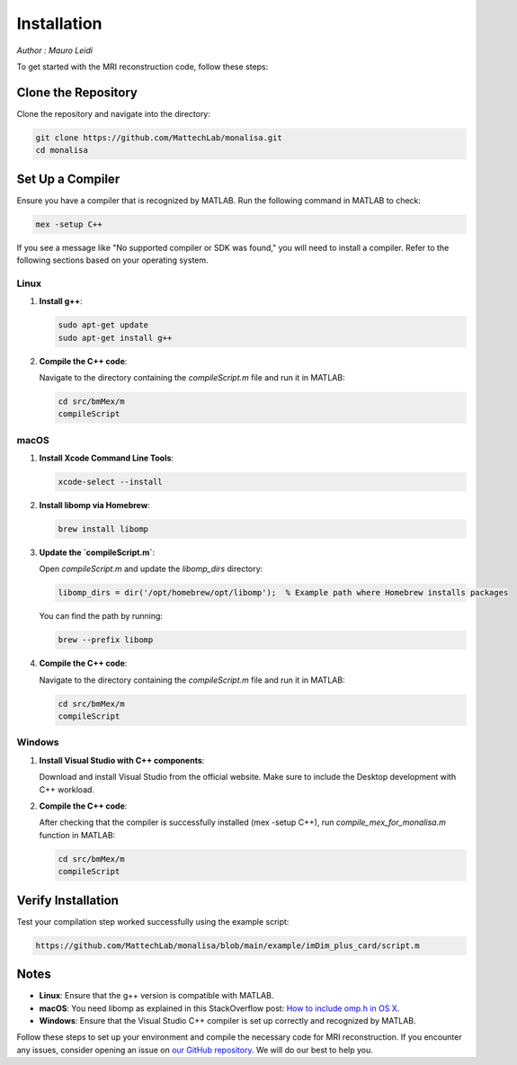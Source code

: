 ============
Installation
============

*Author : Mauro Leidi*

To get started with the MRI reconstruction code, follow these steps:

Clone the Repository
====================

Clone the repository and navigate into the directory:

.. code-block:: bash

   git clone https://github.com/MattechLab/monalisa.git
   cd monalisa

Set Up a Compiler
=================

Ensure you have a compiler that is recognized by MATLAB. Run the following command in MATLAB to check:

.. code-block:: matlab

   mex -setup C++

If you see a message like "No supported compiler or SDK was found," you will need to install a compiler. Refer to the following sections based on your operating system.

Linux
-----

1. **Install g++**:

   .. code-block:: bash

      sudo apt-get update
      sudo apt-get install g++

2. **Compile the C++ code**:

   Navigate to the directory containing the `compileScript.m` file and run it in MATLAB:

   .. code-block:: matlab

      cd src/bmMex/m
      compileScript

macOS
-----

1. **Install Xcode Command Line Tools**:

   .. code-block:: bash

      xcode-select --install

2. **Install libomp via Homebrew**:

   .. code-block:: bash

      brew install libomp

3. **Update the `compileScript.m`**:

   Open `compileScript.m` and update the `libomp_dirs` directory:

   .. code-block:: matlab

      libomp_dirs = dir('/opt/homebrew/opt/libomp');  % Example path where Homebrew installs packages

   You can find the path by running:

   .. code-block:: bash

      brew --prefix libomp

4. **Compile the C++ code**:

   Navigate to the directory containing the `compileScript.m` file and run it in MATLAB:

   .. code-block:: matlab

      cd src/bmMex/m
      compileScript

Windows
-------

1. **Install Visual Studio with C++ components**:

   Download and install Visual Studio from the official website. Make sure to include the Desktop development with C++ workload.

2. **Compile the C++ code**:

   After checking that the compiler is successfully installed (mex -setup C++), run `compile_mex_for_monalisa.m` function in MATLAB:

   .. code-block:: matlab

      cd src/bmMex/m
      compileScript

Verify Installation
===================

Test your compilation step worked successfully using the example script:

.. code-block:: bash

   https://github.com/MattechLab/monalisa/blob/main/example/imDim_plus_card/script.m

Notes
=====

- **Linux**: Ensure that the g++ version is compatible with MATLAB.
- **macOS**: You need libomp as explained in this StackOverflow post: `How to include omp.h in OS X <https://stackoverflow.com/questions/25990296/how-to-include-omp-h-in-os-x>`_.
- **Windows**: Ensure that the Visual Studio C++ compiler is set up correctly and recognized by MATLAB.

Follow these steps to set up your environment and compile the necessary code for MRI reconstruction. If you encounter any issues, consider opening an issue on `our GitHub repository <https://github.com/MattechLab/monalisa>`_. We will do our best to help you.
